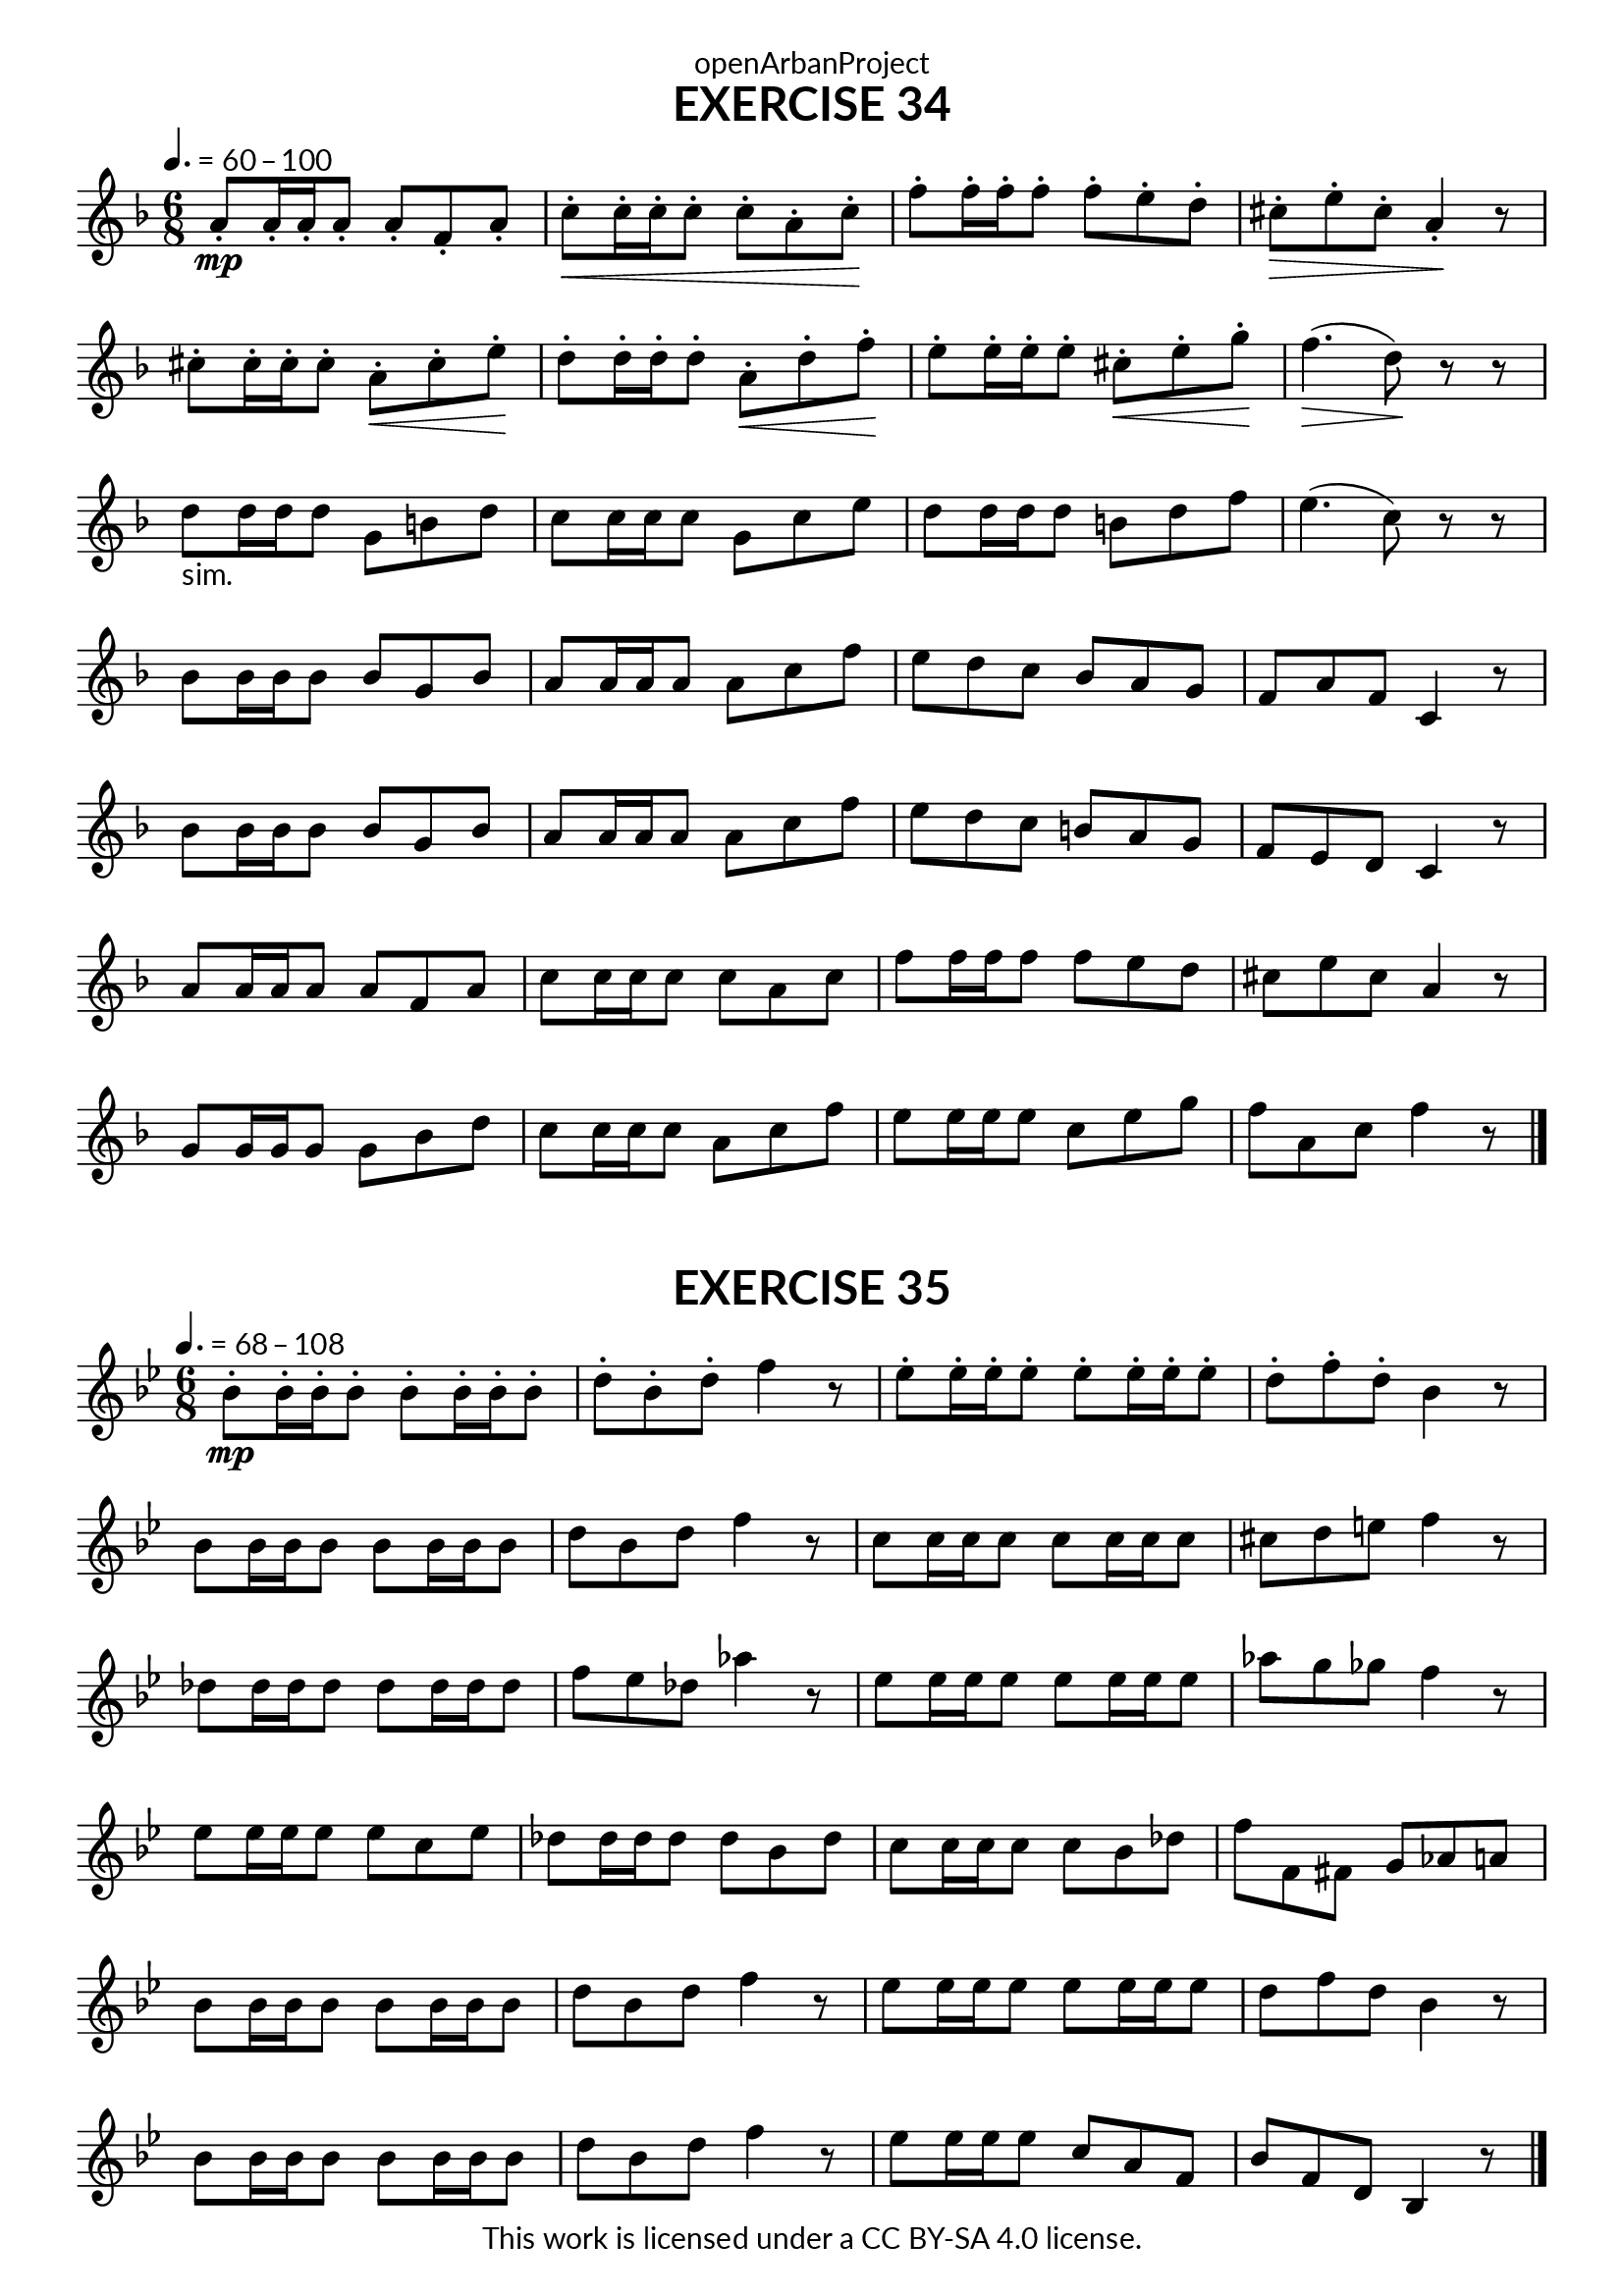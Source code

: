 \version "2.20.0"
\language "english"

\book {
  \paper {
    indent = 0\mm
    scoreTitleMarkup = \markup {
      \fill-line {
        \null
        \fontsize #4 \bold \fromproperty #'header:piece
        \fromproperty #'header:composer
      }
    }
    fonts = #
  (make-pango-font-tree
   "Lato"
   "Lato"
   "Liberation Mono"
   (/ (* staff-height pt) 2.5))
  }
  \header { tagline = ##f 
            copyright = "This work is licensed under a CC BY-SA 4.0 license."
            dedication = "openArbanProject"
  }
   
  \score {
    \header {
      piece = "EXERCISE 34"
    }
    \layout { \context { \Score \remove "Bar_number_engraver" }}
    \relative c'
    {
      \numericTimeSignature \time 6/8
      \key f \major 
      \tempo 4. = 60 - 100
      a'8-.\mp a16-. a-. a8-. a-. f-. a-. c-.\< c16-. c-. c8-. c-. a-. c-.\!
      f-. f16-. f-. f8-. f-. e-. d-. cs-.\> e-. cs-. a4-.\! r8
      cs-. cs16-. cs-. cs8-. a-.\< cs-. e-.\! d-. d16-. d-. d8-. a-.\< d-. f-.\! 
      e-. e16-. e-. e8-. cs-.\< e-. g-.\! f4.(\> d8)\! r r
      d-"sim." d16 d d8 g, b d c c16 c c8 g c e d d16 d d8 b d f e4.( c8) r r 
      bf bf16 bf bf8 bf g bf a a16 a a8 a c f e d c bf a g f a f c4 r8
      bf' bf16 bf bf8 bf g bf a a16 a a8 a c f e d c b a g f e d c4 r8
      a' a16 a a8 a f a c c16 c c8 c a c f f16 f f8 f e d cs e cs a4 r8
      g g16 g g8 g bf d c c16 c c8 a c f e e16 e e8 c e g f a, c f4 r8
      \bar "|." 
    }
  } 
  
  \score {
    \header {
      piece = "EXERCISE 35"
    }
    \layout { \context { \Score \remove "Bar_number_engraver" }}
    \relative c'
    {
      \numericTimeSignature \time 6/8
      \key bf \major 
      \tempo 4. = 68 - 108
      bf'-.\mp bf16-. bf-. bf8-. bf-. bf16-. bf-. bf8-. d-. bf-. d-. f4 r8
      ef-. ef16-. ef-. ef8-. ef-. ef16-. ef-. ef8-. d-. f-. d-. bf4 r8
      bf bf16 bf bf8 bf bf16 bf bf8 d bf d f4 r8 c c16 c c8 c c16 c c8 cs d e f4 r8
      df df16 df df8 df df16 df df8 f ef df af'4 r8 ef ef16 ef ef8 ef ef16 ef ef8 af g gf f4 r8
      ef ef16 ef ef8 ef c ef df df16 df df8 df bf df c c16 c c8 c bf df f f, fs g af a 
      bf bf16 bf bf8 bf bf16 bf bf8 d bf d f4 r8 ef ef16 ef ef8 ef ef16 ef ef8 d f d bf4 r8
      bf bf16 bf bf8 bf bf16 bf bf8 d bf d f4 r8 ef ef16 ef ef8 c a f bf f d bf4 r8
      \bar "|." 
    }
  } 
}
